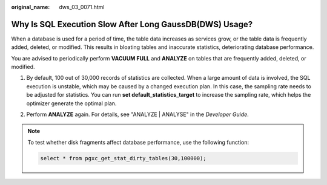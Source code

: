 :original_name: dws_03_0071.html

.. _dws_03_0071:

Why Is SQL Execution Slow After Long GaussDB(DWS) Usage?
========================================================

When a database is used for a period of time, the table data increases as services grow, or the table data is frequently added, deleted, or modified. This results in bloating tables and inaccurate statistics, deteriorating database performance.

You are advised to periodically perform **VACUUM FULL** and **ANALYZE** on tables that are frequently added, deleted, or modified.

#. By default, 100 out of 30,000 records of statistics are collected. When a large amount of data is involved, the SQL execution is unstable, which may be caused by a changed execution plan. In this case, the sampling rate needs to be adjusted for statistics. You can run **set default_statistics_target** to increase the sampling rate, which helps the optimizer generate the optimal plan.

   |image1|

#. Perform **ANALYZE** again. For details, see "ANALYZE \| ANALYSE" in the *Developer Guide*.

   |image2|

.. note::

   To test whether disk fragments affect database performance, use the following function:

   .. code-block::

      select * from pgxc_get_stat_dirty_tables(30,100000);

.. |image1| image:: /_static/images/en-us_image_0000001192746637.png
.. |image2| image:: /_static/images/en-us_image_0000001146626882.png
